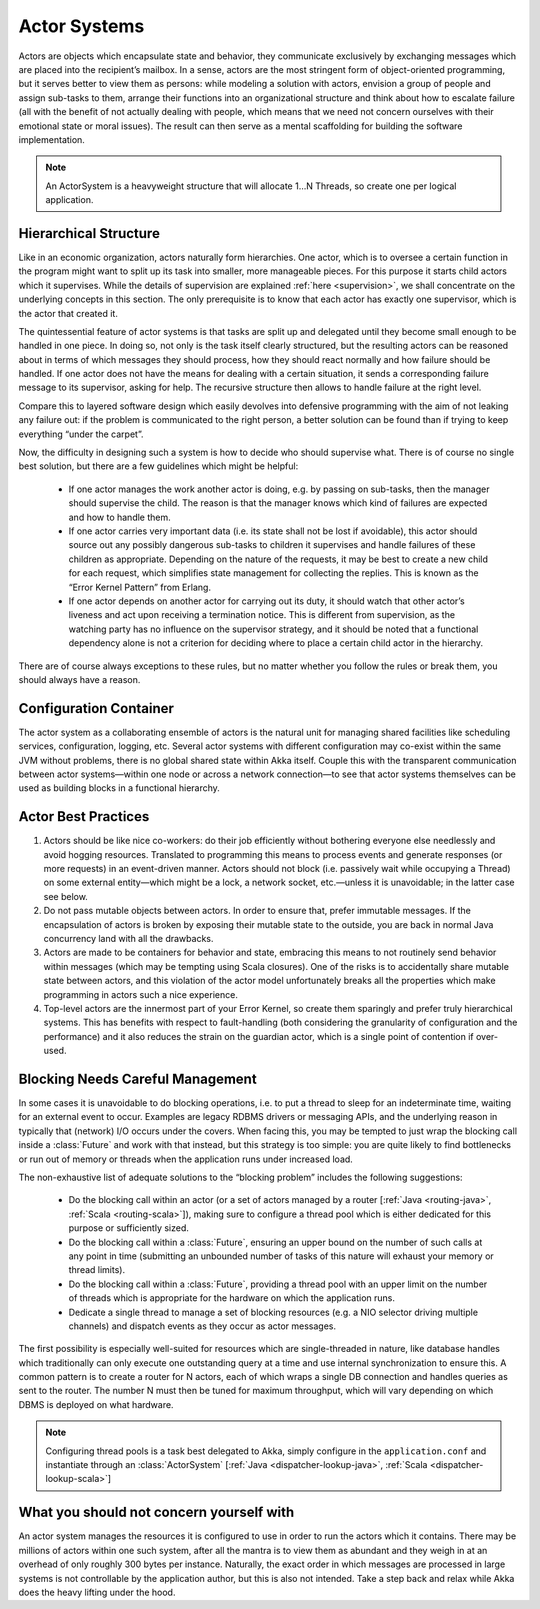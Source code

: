 .. _actor-systems:

Actor Systems
=============

Actors are objects which encapsulate state and behavior, they communicate
exclusively by exchanging messages which are placed into the recipient’s
mailbox. In a sense, actors are the most stringent form of object-oriented
programming, but it serves better to view them as persons: while modeling a
solution with actors, envision a group of people and assign sub-tasks to them,
arrange their functions into an organizational structure and think about how to
escalate failure (all with the benefit of not actually dealing with people,
which means that we need not concern ourselves with their emotional state or
moral issues). The result can then serve as a mental scaffolding for building
the software implementation.

.. note::

   An ActorSystem is a heavyweight structure that will allocate 1…N Threads,
   so create one per logical application.

Hierarchical Structure
----------------------

Like in an economic organization, actors naturally form hierarchies. One actor,
which is to oversee a certain function in the program might want to split up
its task into smaller, more manageable pieces. For this purpose it starts child
actors which it supervises. While the details of supervision are explained
:ref:`here <supervision>`, we shall concentrate on the underlying concepts in
this section. The only prerequisite is to know that each actor has exactly one
supervisor, which is the actor that created it.

The quintessential feature of actor systems is that tasks are split up and
delegated until they become small enough to be handled in one piece. In doing
so, not only is the task itself clearly structured, but the resulting actors
can be reasoned about in terms of which messages they should process, how they
should react normally and how failure should be handled. If one actor does not
have the means for dealing with a certain situation, it sends a corresponding
failure message to its supervisor, asking for help. The recursive structure
then allows to handle failure at the right level.

Compare this to layered software design which easily devolves into defensive
programming with the aim of not leaking any failure out: if the problem is
communicated to the right person, a better solution can be found than if
trying to keep everything “under the carpet”.

Now, the difficulty in designing such a system is how to decide who should
supervise what. There is of course no single best solution, but there are a few
guidelines which might be helpful:

 - If one actor manages the work another actor is doing, e.g. by passing on
   sub-tasks, then the manager should supervise the child. The reason is that
   the manager knows which kind of failures are expected and how to handle
   them.

 - If one actor carries very important data (i.e. its state shall not be lost
   if avoidable), this actor should source out any possibly dangerous sub-tasks
   to children it supervises and handle failures of these children as
   appropriate. Depending on the nature of the requests, it may be best to
   create a new child for each request, which simplifies state management for
   collecting the replies. This is known as the “Error Kernel Pattern” from
   Erlang.

 - If one actor depends on another actor for carrying out its duty, it should
   watch that other actor’s liveness and act upon receiving a termination
   notice. This is different from supervision, as the watching party has no
   influence on the supervisor strategy, and it should be noted that a
   functional dependency alone is not a criterion for deciding where to place a
   certain child actor in the hierarchy.

There are of course always exceptions to these rules, but no matter whether you
follow the rules or break them, you should always have a reason.

Configuration Container
-----------------------

The actor system as a collaborating ensemble of actors is the natural unit for
managing shared facilities like scheduling services, configuration, logging,
etc. Several actor systems with different configuration may co-exist within the
same JVM without problems, there is no global shared state within Akka itself.
Couple this with the transparent communication between actor systems—within one
node or across a network connection—to see that actor systems themselves can be
used as building blocks in a functional hierarchy.

Actor Best Practices
--------------------

#. Actors should be like nice co-workers: do their job efficiently without
   bothering everyone else needlessly and avoid hogging resources. Translated
   to programming this means to process events and generate responses (or more
   requests) in an event-driven manner. Actors should not block (i.e. passively
   wait while occupying a Thread) on some external entity—which might be a
   lock, a network socket, etc.—unless it is unavoidable; in the latter case
   see below.

#. Do not pass mutable objects between actors. In order to ensure that, prefer
   immutable messages. If the encapsulation of actors is broken by exposing
   their mutable state to the outside, you are back in normal Java concurrency
   land with all the drawbacks.

#. Actors are made to be containers for behavior and state, embracing this
   means to not routinely send behavior within messages (which may be tempting
   using Scala closures). One of the risks is to accidentally share mutable
   state between actors, and this violation of the actor model unfortunately
   breaks all the properties which make programming in actors such a nice
   experience.

#. Top-level actors are the innermost part of your Error Kernel, so create them
   sparingly and prefer truly hierarchical systems. This has benefits with
   respect to fault-handling (both considering the granularity of configuration
   and the performance) and it also reduces the strain on the guardian actor,
   which is a single point of contention if over-used.

Blocking Needs Careful Management
---------------------------------

In some cases it is unavoidable to do blocking operations, i.e. to put a thread
to sleep for an indeterminate time, waiting for an external event to occur.
Examples are legacy RDBMS drivers or messaging APIs, and the underlying reason
in typically that (network) I/O occurs under the covers. When facing this, you
may be tempted to just wrap the blocking call inside a :class:`Future` and work
with that instead, but this strategy is too simple: you are quite likely to
find bottlenecks or run out of memory or threads when the application runs
under increased load.

The non-exhaustive list of adequate solutions to the “blocking problem”
includes the following suggestions:

 - Do the blocking call within an actor (or a set of actors managed by a router
   [:ref:`Java <routing-java>`, :ref:`Scala <routing-scala>`]), making sure to
   configure a thread pool which is either dedicated for this purpose or
   sufficiently sized.

 - Do the blocking call within a :class:`Future`, ensuring an upper bound on
   the number of such calls at any point in time (submitting an unbounded
   number of tasks of this nature will exhaust your memory or thread limits).

 - Do the blocking call within a :class:`Future`, providing a thread pool with
   an upper limit on the number of threads which is appropriate for the
   hardware on which the application runs.

 - Dedicate a single thread to manage a set of blocking resources (e.g. a NIO
   selector driving multiple channels) and dispatch events as they occur as
   actor messages.

The first possibility is especially well-suited for resources which are
single-threaded in nature, like database handles which traditionally can only
execute one outstanding query at a time and use internal synchronization to
ensure this. A common pattern is to create a router for N actors, each of which
wraps a single DB connection and handles queries as sent to the router. The
number N must then be tuned for maximum throughput, which will vary depending
on which DBMS is deployed on what hardware.

.. note::

   Configuring thread pools is a task best delegated to Akka, simply configure
   in the ``application.conf`` and instantiate through an :class:`ActorSystem`
   [:ref:`Java <dispatcher-lookup-java>`, :ref:`Scala
   <dispatcher-lookup-scala>`]

What you should not concern yourself with
-----------------------------------------

An actor system manages the resources it is configured to use in order to run
the actors which it contains. There may be millions of actors within one such
system, after all the mantra is to view them as abundant and they weigh in at
an overhead of only roughly 300 bytes per instance. Naturally, the exact order
in which messages are processed in large systems is not controllable by the
application author, but this is also not intended. Take a step back and relax
while Akka does the heavy lifting under the hood.

